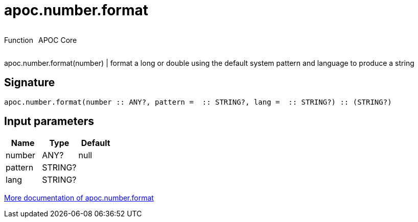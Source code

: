 ////
This file is generated by DocsTest, so don't change it!
////

= apoc.number.format
:description: This section contains reference documentation for the apoc.number.format function.



++++
<div style='display:flex'>
<div class='paragraph type function'><p>Function</p></div>
<div class='paragraph release core' style='margin-left:10px;'><p>APOC Core</p></div>
</div>
++++

apoc.number.format(number)  | format a long or double using the default system pattern and language to produce a string

== Signature

[source]
----
apoc.number.format(number :: ANY?, pattern =  :: STRING?, lang =  :: STRING?) :: (STRING?)
----

== Input parameters
[.procedures, opts=header]
|===
| Name | Type | Default 
|number|ANY?|null
|pattern|STRING?|
|lang|STRING?|
|===

xref::mathematical/number-conversions.adoc[More documentation of apoc.number.format,role=more information]

